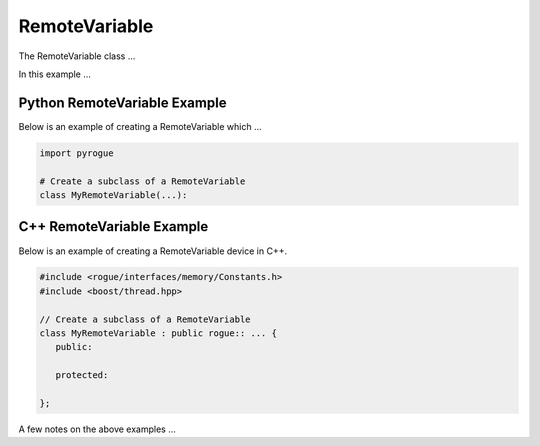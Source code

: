 .. _device_tree_node_variable_remote_variable:

==============
RemoteVariable
==============

The RemoteVariable class ...

In this example ... 

Python RemoteVariable Example
=============================

Below is an example of creating a RemoteVariable which ...

.. code-block:: python

    import pyrogue

    # Create a subclass of a RemoteVariable 
    class MyRemoteVariable(...):

C++ RemoteVariable Example
==========================

Below is an example of creating a RemoteVariable device in C++.

.. code-block:: c

   #include <rogue/interfaces/memory/Constants.h>
   #include <boost/thread.hpp>

   // Create a subclass of a RemoteVariable 
   class MyRemoteVariable : public rogue:: ... {
      public:

      protected:

   };

A few notes on the above examples ...

